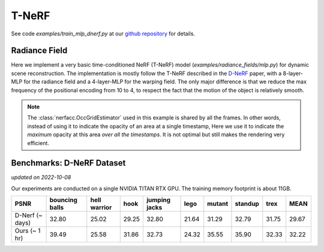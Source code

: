 .. _`T-NeRF Example`:

T-NeRF 
====================
See code `examples/train_mlp_dnerf.py` at our `github repository`_ for details.

Radiance Field
--------------
Here we implement a very basic time-conditioned NeRF (T-NeRF) model (`examples/radiance_fields/mlp.py`)
for dynamic scene reconstruction.
The implementation is mostly follow the T-NeRF described in the `D-NeRF`_ paper, with a 8-layer-MLP 
for the radiance field and a 4-layer-MLP for the warping field. The only major difference is that
we reduce the max frequency of the positional encoding from 10 to 4, to respect the fact that the
motion of the object is relatively smooth.

.. note::

    The :class:`nerfacc.OccGridEstimator` used in this example is shared by all the frames. In other words, 
    instead of using it to indicate the opacity of an area at a single timestamp, 
    Here we use it to indicate the `maximum` opacity at this area `over all the timestamps`.
    It is not optimal but still makes the rendering very efficient.


Benchmarks: D-NeRF Dataset
---------------------------
*updated on 2022-10-08*

Our experiments are conducted on a single NVIDIA TITAN RTX GPU. 
The training memory footprint is about 11GB.

+----------------------+----------+---------+-------+---------+-------+--------+---------+-------+-------+
| PSNR                 | bouncing | hell    | hook  | jumping | lego  | mutant | standup | trex  | MEAN  |
|                      | balls    | warrior |       | jacks   |       |        |         |       |       |
+======================+==========+=========+=======+=========+=======+========+=========+=======+=======+
| D-Nerf (~ days)      | 32.80    | 25.02   | 29.25 | 32.80   | 21.64 | 31.29  | 32.79   | 31.75 | 29.67 |
+----------------------+----------+---------+-------+---------+-------+--------+---------+-------+-------+
| Ours  (~ 1 hr)       | 39.49    | 25.58   | 31.86 | 32.73   | 24.32 | 35.55  | 35.90   | 32.33 | 32.22 |
+----------------------+----------+---------+-------+---------+-------+--------+---------+-------+-------+

.. _`D-NeRF`: https://arxiv.org/abs/2011.13961
.. _`github repository`: https://github.com/KAIR-BAIR/nerfacc/

